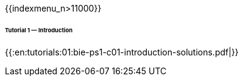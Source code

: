 {{indexmenu_n>11000}}

====== Tutorial 1 — Introduction ======

{{:en:tutorials:01:bie-ps1-c01-introduction-solutions.pdf|}}
